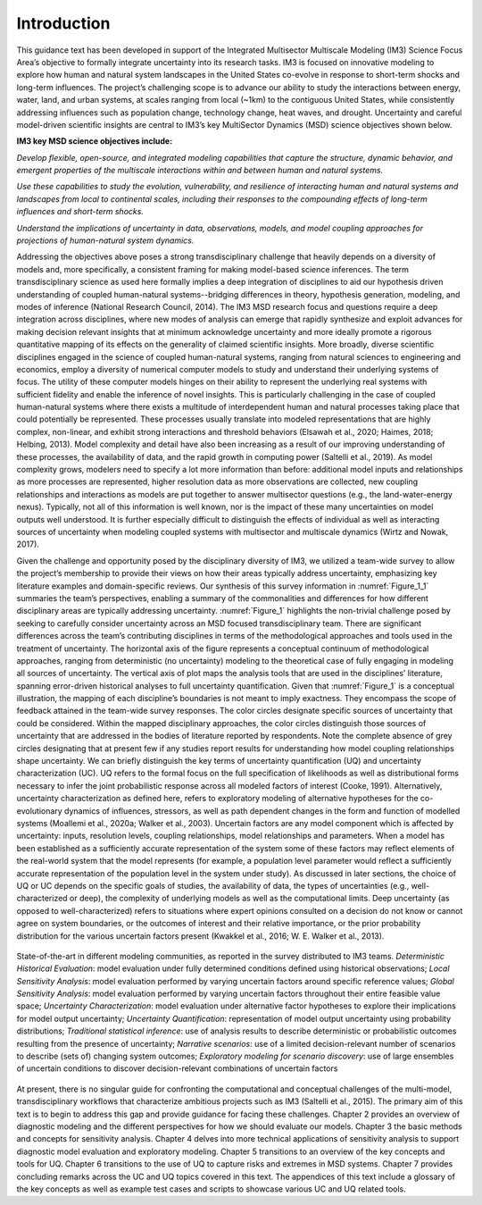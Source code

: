 ************
Introduction
************

This guidance text has been developed in support of the Integrated Multisector Multiscale Modeling (IM3) Science Focus Area’s objective to formally integrate uncertainty into its research tasks. IM3 is focused on innovative modeling to explore how human and natural system landscapes in the United States co-evolve in response to short-term shocks and long-term influences. The project’s challenging scope is to advance our ability to study the interactions between energy, water, land, and urban systems, at scales ranging from local (~1km) to the contiguous United States, while consistently addressing influences such as population change, technology change, heat waves, and drought. Uncertainty and careful model-driven scientific insights are central to IM3’s key MultiSector Dynamics (MSD) science objectives shown below.

**IM3 key MSD science objectives include:**

*Develop flexible, open-source, and integrated modeling capabilities that capture the structure, dynamic behavior, and emergent properties of the multiscale interactions within and between human and natural systems.*

*Use these capabilities to study the evolution, vulnerability, and resilience of interacting human and natural systems and landscapes from local to continental scales, including their responses to the compounding effects of long-term influences and short-term shocks.*

*Understand the implications of uncertainty in data, observations, models, and model coupling approaches for projections of human-natural system dynamics.*

Addressing the objectives above poses a strong transdisciplinary challenge that heavily depends on a diversity of models and, more specifically, a consistent framing for making model-based science inferences. The term transdisciplinary science as used here formally implies a deep integration of disciplines to aid our hypothesis driven understanding of coupled human-natural systems--bridging differences in theory, hypothesis generation, modeling, and modes of inference (National Research Council, 2014). The IM3 MSD research focus and questions require a deep integration across disciplines, where new modes of analysis can emerge that rapidly synthesize and exploit advances for making decision relevant insights that at minimum acknowledge uncertainty and more ideally promote a rigorous quantitative mapping of its effects on the generality of claimed scientific insights. More broadly, diverse scientific disciplines engaged in the science of coupled human-natural systems, ranging from natural sciences to engineering and economics, employ a diversity of numerical computer models to study and understand their underlying systems of focus. The utility of these computer models hinges on their ability to represent the underlying real systems with sufficient fidelity and enable the inference of novel insights. This is particularly challenging in the case of coupled human-natural systems where there exists a multitude of interdependent human and natural processes taking place that could potentially be represented. These processes usually translate into modeled representations that are highly complex, non-linear, and exhibit strong interactions and threshold behaviors (Elsawah et al., 2020; Haimes, 2018; Helbing, 2013). Model complexity and detail have also been increasing as a result of our improving understanding of these processes, the availability of data, and the rapid growth in computing power (Saltelli et al., 2019). As model complexity grows, modelers need to specify a lot more information than before: additional model inputs and relationships as more processes are represented, higher resolution data as more observations are collected, new coupling relationships and interactions as models are put together to answer multisector questions (e.g., the land-water-energy nexus). Typically, not all of this information is well known, nor is the impact of these many uncertainties on model outputs well understood. It is further especially difficult to distinguish the effects of individual as well as interacting sources of uncertainty when modeling coupled systems with multisector and multiscale dynamics (Wirtz and Nowak, 2017).

Given the challenge and opportunity posed by the disciplinary diversity of IM3, we utilized a team-wide survey to allow the project’s membership to provide their views on how their areas typically address uncertainty, emphasizing key literature examples and domain-specific reviews. Our synthesis of this survey information in :numref:`Figure_1_1` summaries the team’s perspectives, enabling a summary of the commonalities and differences for how different disciplinary areas are typically addressing uncertainty. :numref:`Figure_1` highlights the non-trivial challenge posed by seeking to carefully consider uncertainty across an MSD focused transdisciplinary team. There are significant differences across the team’s contributing disciplines in terms of the methodological approaches and tools used in the treatment of uncertainty. The horizontal axis of the figure represents a conceptual continuum of methodological approaches, ranging from deterministic (no uncertainty) modeling to the theoretical case of fully engaging in modeling all sources of uncertainty. The vertical axis of plot maps the analysis tools that are used in the disciplines’ literature, spanning error-driven historical analyses to full uncertainty quantification. Given that :numref:`Figure_1` is a conceptual illustration, the mapping of each discipline’s boundaries is not meant to imply exactness. They encompass the scope of feedback attained in the team-wide survey responses. The color circles designate specific sources of uncertainty that could be considered. Within the mapped disciplinary approaches, the color circles distinguish those sources of uncertainty that are addressed in the bodies of literature reported by respondents. Note the complete absence of grey circles designating that at present few if any studies report results for understanding how model coupling relationships shape uncertainty. We can briefly distinguish the key terms of uncertainty quantification (UQ) and uncertainty characterization (UC). UQ refers to the formal focus on the full specification of likelihoods as well as distributional forms necessary to infer the joint  probabilistic response across all modeled factors of interest (Cooke, 1991). Alternatively, uncertainty characterization as defined here, refers to exploratory modeling of alternative hypotheses for the co-evolutionary dynamics of influences, stressors, as well as path dependent changes in the form and function of modelled systems (Moallemi et al., 2020a; Walker et al., 2003). Uncertain factors are any model component which is affected by uncertainty: inputs, resolution levels, coupling relationships, model relationships and parameters. When a model has been established as a sufficiently accurate representation of the system some of these factors may reflect elements of the real-world system that the model represents (for example, a population level parameter would reflect a sufficiently accurate representation of the population level in the system under study). As discussed in later sections, the choice of UQ or UC depends on the specific goals of studies, the availability of data, the types of uncertainties (e.g., well-characterized or deep), the complexity of underlying models as well as the computational limits. Deep uncertainty (as opposed to well-characterized) refers to situations where expert opinions consulted on a decision do not know or cannot agree on system boundaries, or the outcomes of interest and their relative importance, or the prior probability distribution for the various uncertain factors present (Kwakkel et al., 2016; W. E. Walker et al., 2013).

.. _Figure_1_1:
.. figure:: _static/figure1_1_state_of_the_science.png
    :alt: Figure 1.1
    :width: 700px
    :align: center

    State-of-the-art in different modeling communities, as reported in the survey distributed to IM3 teams. *Deterministic Historical Evaluation*: model evaluation under fully determined conditions defined using historical observations; *Local Sensitivity Analysis*: model evaluation performed by varying uncertain factors around specific reference values; *Global Sensitivity Analysis*: model evaluation performed by varying uncertain factors throughout their entire feasible value space; *Uncertainty Characterization*: model evaluation under alternative factor hypotheses to explore their implications for model output uncertainty; *Uncertainty Quantification*: representation of model output uncertainty using probability distributions; *Traditional statistical inference*: use of analysis results to describe deterministic or probabilistic outcomes resulting from the presence of uncertainty; *Narrative scenarios*: use of a limited decision-relevant number of scenarios to describe (sets of) changing system outcomes; *Exploratory modeling for scenario discovery*: use of large ensembles of uncertain conditions to discover decision-relevant combinations of uncertain factors

At present, there is no singular guide for confronting the computational and conceptual challenges of the multi-model, transdisciplinary workflows that characterize ambitious projects such as IM3 (Saltelli et al., 2015). The primary aim of this text is to begin to address this gap and provide guidance for facing these challenges. Chapter 2 provides an overview of diagnostic modeling and the different perspectives for how we should evaluate our models. Chapter 3 the basic methods and concepts for sensitivity analysis. Chapter 4 delves into more technical applications of sensitivity analysis to support diagnostic model evaluation and exploratory modeling. Chapter 5 transitions to an overview of the key concepts and tools for UQ. Chapter 6 transitions to the use of UQ to capture risks and extremes in MSD systems. Chapter 7 provides concluding remarks across the UC and UQ topics covered in this text. The appendices of this text include a glossary of the key concepts as well as example test cases and scripts to showcase various UC and UQ related tools.
